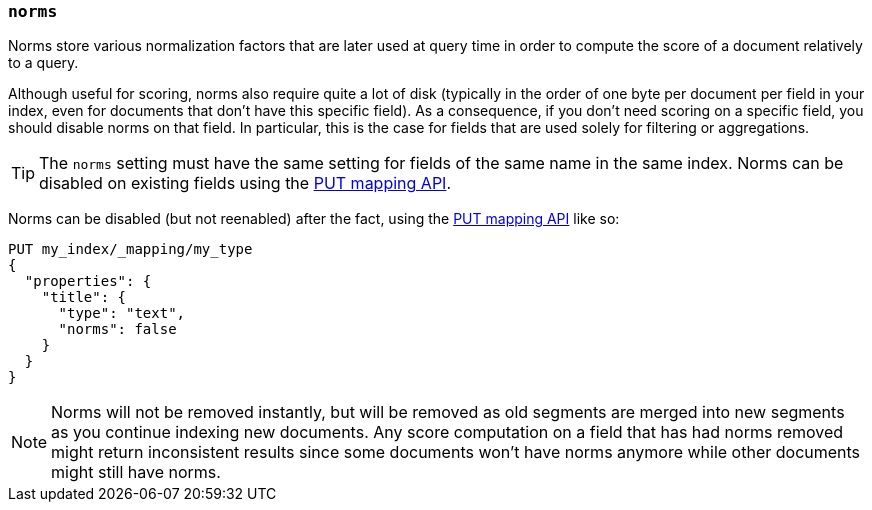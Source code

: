 [[norms]]
=== `norms`

Norms store various normalization factors that are later used at query time
in order to compute the score of a document relatively to a query.

Although useful for scoring, norms also require quite a lot of disk
(typically in the order of one byte per document per field in your index, even
for documents that don't have this specific field). As a consequence, if you
don't need scoring on a specific field, you should disable norms on that
field. In  particular, this is the case for fields that are used solely for
filtering or aggregations.

TIP: The `norms` setting must have the same setting for fields of the
same name in the same index.  Norms can be disabled on existing fields using
the <<indices-put-mapping,PUT mapping API>>.

Norms can be disabled (but not reenabled) after the fact, using the
<<indices-put-mapping,PUT mapping API>> like so:

[source,js]
------------
PUT my_index/_mapping/my_type
{
  "properties": {
    "title": {
      "type": "text",
      "norms": false
    }
  }
}
------------
// AUTOSENSE

NOTE: Norms will not be removed instantly, but will be removed as old segments
are merged into new segments as you continue indexing new documents. Any score
computation on a field that has had norms removed might return inconsistent
results since some documents won't have norms anymore while other documents
might still have norms.


